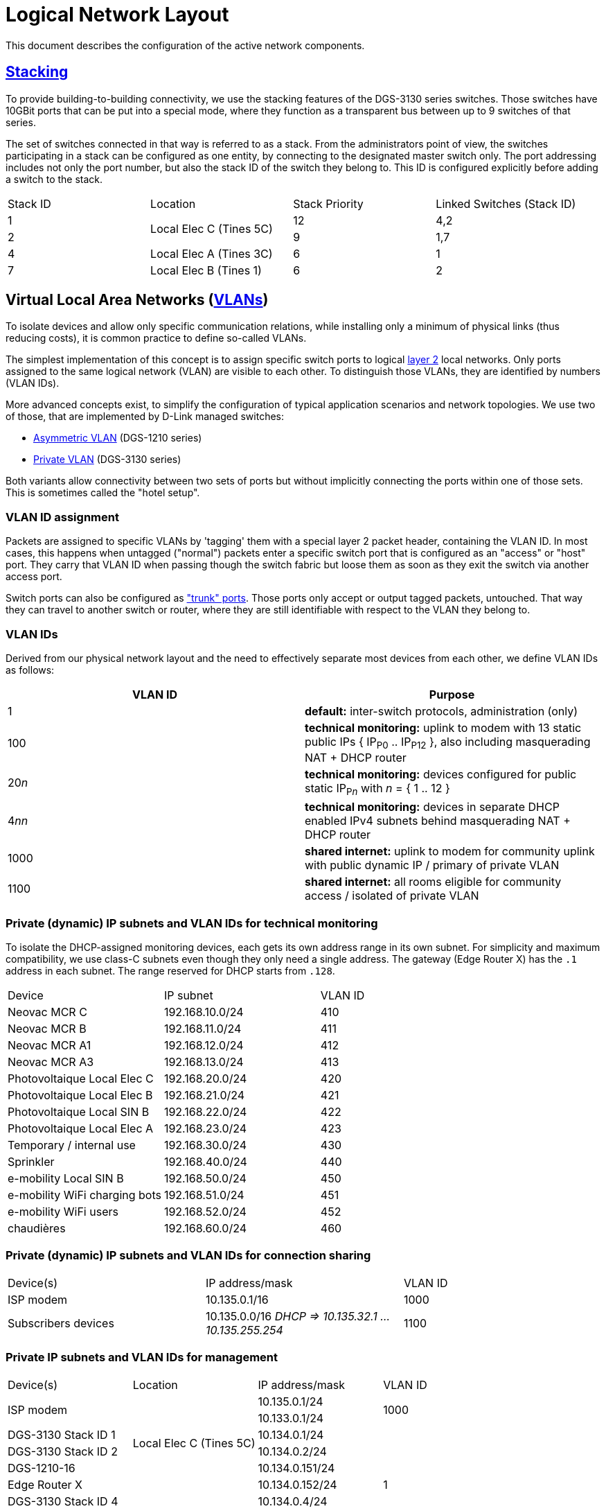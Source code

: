 :imagesdir: img
= Logical Network Layout

This document describes the configuration of the active network components.

== https://en.wikipedia.org/wiki/Stackable_switch[Stacking]

To provide building-to-building connectivity, we use the stacking features of the DGS-3130 series switches. Those switches have 10GBit ports that can be put into a special mode, where they function as a transparent bus between up to 9 switches of that series.

The set of switches connected in that way is referred to as a stack. From the administrators point of view, the switches participating in a stack can be configured as one entity, by connecting to the designated master switch only. The port addressing includes not only the port number, but also the stack ID of the switch they belong to. This ID is configured explicitly before adding a switch to the stack.

|===
|Stack ID |Location                 |Stack Priority |Linked Switches (Stack ID)
|1     .2+|Local Elec C (Tines 5C)  |12             |4,2
|2                                  |9              |1,7
|4        |Local Elec A (Tines 3C)  |6              |1
|7        |Local Elec B (Tines 1)   |6              |2
|===

== Virtual Local Area Networks (https://en.wikipedia.org/wiki/Virtual_LAN[VLANs])

To isolate devices and allow only specific communication relations, while installing only a minimum of physical links (thus reducing costs), it is common practice to define so-called VLANs.

The simplest implementation of this concept is to assign specific switch ports to logical https://en.wikipedia.org/wiki/Data_link_layer[layer 2] local networks. Only ports assigned to the same logical network (VLAN) are visible to each other. To distinguish those VLANs, they are identified by numbers (VLAN IDs).

More advanced concepts exist, to simplify the configuration of typical application scenarios and network topologies. We use two of those, that are implemented by D-Link managed switches:

* https://eu.dlink.com/uk/en/support/faq/switches/layer-2-gigabit/dgs-series/es_dgs_1510_asymmetric_vlan_red_corporativa_e_invitados[Asymmetric VLAN] (DGS-1210 series)
* https://www.geeksforgeeks.org/private-vlan/[Private VLAN] (DGS-3130 series)

Both variants allow connectivity between two sets of ports but without implicitly connecting the ports within one of those sets. This is sometimes called the "hotel setup".

=== VLAN ID assignment

Packets are assigned to specific VLANs by 'tagging' them with a special layer 2 packet header, containing the VLAN ID. In most cases, this happens when untagged ("normal") packets enter a specific switch port that is configured as an "access" or "host" port. They carry that VLAN ID when passing though the switch fabric but loose them as soon as they exit the switch via another access port.

Switch ports can also be configured as https://www.practicalnetworking.net/stand-alone/vlans/["trunk" ports]. Those ports only accept or output tagged packets, untouched. That way they can travel to another switch or router, where they are still identifiable with respect to the VLAN they belong to.

=== VLAN IDs

Derived from our physical network layout and the need to effectively separate most devices from each other, we define VLAN IDs as follows:

|===
|VLAN ID | Purpose

|1
|*default:* inter-switch protocols, administration (only)

|100
|*technical monitoring:* uplink to modem with 13 static public IPs { IP~P0~ .. IP~P12~ }, also including masquerading NAT + DHCP router

|20__n__
|*technical monitoring:* devices configured for public static IP~P__n__~ with __n__ = { 1 .. 12 }

|4__nn__
|*technical monitoring:* devices in separate DHCP enabled IPv4 subnets behind masquerading NAT + DHCP router

|1000
|*shared internet:* uplink to modem for community uplink with public dynamic IP / primary of private VLAN

|1100
|*shared internet:* all rooms eligible for community access / isolated of private VLAN

|===

=== Private (dynamic) IP subnets and VLAN IDs for technical monitoring

To isolate the DHCP-assigned monitoring devices, each gets its own address range in its own subnet. For simplicity and maximum compatibility, we use class-C subnets even though they only need a single address. The gateway (Edge Router X) has the `.1` address in each subnet. The range reserved for DHCP starts from `.128`.

|===
|Device                       |IP subnet          |VLAN ID
|Neovac MCR C                 |192.168.10.0/24    |410
|Neovac MCR B                 |192.168.11.0/24    |411
|Neovac MCR A1                |192.168.12.0/24    |412
|Neovac MCR A3                |192.168.13.0/24    |413
|Photovoltaique Local Elec C  |192.168.20.0/24    |420
|Photovoltaique Local Elec B  |192.168.21.0/24    |421
|Photovoltaique Local SIN B   |192.168.22.0/24    |422
|Photovoltaique Local Elec A  |192.168.23.0/24    |423
|Temporary / internal use     |192.168.30.0/24    |430
|Sprinkler                    |192.168.40.0/24    |440
|e-mobility Local SIN B       |192.168.50.0/24    |450
|e-mobility WiFi charging bots|192.168.51.0/24    |451
|e-mobility WiFi users        |192.168.52.0/24    |452
|chaudières                   |192.168.60.0/24    |460
|===

=== Private (dynamic) IP subnets and VLAN IDs for connection sharing

|===
|Device(s)            |IP address/mask                                        |VLAN ID
|ISP modem            |10.135.0.1/16                                          |1000
|Subscribers devices  |10.135.0.0/16 _DHCP => 10.135.32.1 ... 10.135.255.254_ |1100
|===

=== Private IP subnets and VLAN IDs for management

|===
|Device(s)            |Location                   |IP address/mask  |VLAN ID
.2+|ISP modem         .6+|Local Elec C (Tines 5C) |10.135.0.1/24    .2+|1000
                                                  |10.133.0.1/24
|DGS-3130 Stack ID 1                              |10.134.0.1/24    .7+|1
|DGS-3130 Stack ID 2                              |10.134.0.2/24
|DGS-1210-16                                      |10.134.0.151/24
|Edge Router X                                    |10.134.0.152/24
|DGS-3130 Stack ID 4  .4+|Local Elec A (Tines 3C) |10.134.0.4/24
|DGS-1210-16                                      |10.134.0.131/24
.2+|Authserver                                    |10.134.0.132/24
                                                  |10.133.0.132/24  |1000
|DGS-3130 Stack ID 7  .2+|Local Elec B (Tines 1)  |10.134.0.7/24    .4+|1
|DGS-1210-16                                      |10.134.0.111/24
|RB260GSP             |Local SIN B                |10.134.0.132/24
|DAP-2610             |Parking                    |10.134.0.133/24
|===

=== User Authentication

A centralized Authserver is available to manage VPN users and 802.1X authentication. This server is available in the management VLAN (to authenticate VPN users) and in the public VLAN of the shared connection (for WPA2-Enterprise access). It has multiple logical interfaces for its single physical connector.

The shared connection router has an additional logical LAN interface configured, to route packets between the private VLAN hosts and the Authserver. That's necessary because layer 2 switching between them is not possible.
